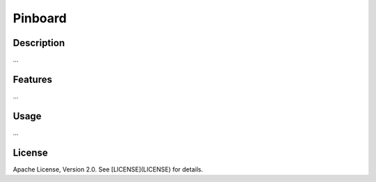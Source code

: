 Pinboard
========

Description
-----------

...

Features
--------

...

Usage
-----

...

License
-------

Apache License, Version 2.0. See [LICENSE](LICENSE) for details.
